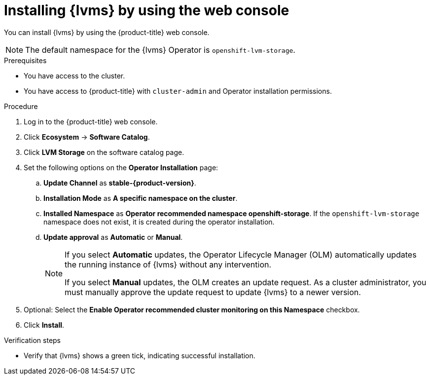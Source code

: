 // Module included in the following assemblies:
//
// storage/persistent_storage/persistent_storage_local/persistent-storage-using-lvms.adoc

:_mod-docs-content-type: PROCEDURE
[id="lvms-installing-lvms-with-web-console_{context}"]
= Installing {lvms} by using the web console

You can install {lvms} by using the {product-title} web console.

[NOTE]
====
The default namespace for the {lvms} Operator is `openshift-lvm-storage`.
====

.Prerequisites

* You have access to the cluster.
* You have access to {product-title} with `cluster-admin` and Operator installation permissions.

.Procedure

. Log in to the {product-title} web console.
. Click *Ecosystem* -> *Software Catalog*.
. Click *LVM Storage* on the software catalog page.
. Set the following options on the *Operator Installation* page:
.. *Update Channel* as *stable-{product-version}*.
.. *Installation Mode* as *A specific namespace on the cluster*.
.. *Installed Namespace* as *Operator recommended namespace openshift-storage*.
   If the `openshift-lvm-storage` namespace does not exist, it is created during the operator installation.
.. *Update approval* as *Automatic* or *Manual*.
+
[NOTE]
====
If you select *Automatic* updates, the Operator Lifecycle Manager (OLM) automatically updates the running instance of {lvms} without any intervention.

If you select *Manual* updates, the OLM creates an update request.
As a cluster administrator, you must manually approve the update request to update {lvms} to a newer version.
====
. Optional: Select the *Enable Operator recommended cluster monitoring on this Namespace* checkbox.
. Click *Install*.

.Verification steps

* Verify that {lvms} shows a green tick, indicating successful installation.

